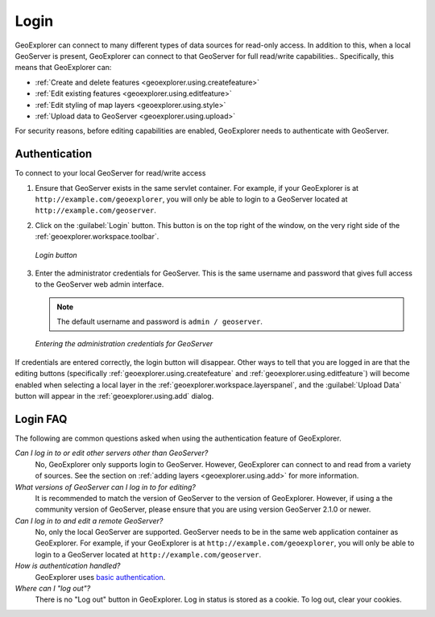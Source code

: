 .. _geoexplorer.using.login:Login=====GeoExplorer can connect to many different types of data sources for read-only access.  In addition to this, when a local GeoServer is present, GeoExplorer can connect to that GeoServer for full read/write capabilities..  Specifically, this means that GeoExplorer can:* :ref:`Create and delete features <geoexplorer.using.createfeature>`* :ref:`Edit existing features <geoexplorer.using.editfeature>`* :ref:`Edit styling of map layers <geoexplorer.using.style>`* :ref:`Upload data to GeoServer <geoexplorer.using.upload>`For security reasons, before editing capabilities are enabled, GeoExplorer needs to authenticate with GeoServer.Authentication--------------To connect to your local GeoServer for read/write access#. Ensure that GeoServer exists in the same servlet container.  For example, if your GeoExplorer is at ``http://example.com/geoexplorer``, you will only be able to login to a GeoServer located at ``http://example.com/geoserver``.#. Click on the :guilabel:`Login` button.  This button is on the top right of the window, on the very right side of the :ref:`geoexplorer.workspace.toolbar`.   .. figure:: images/login_button.png      :align: center      *Login button*#. Enter the administrator credentials for GeoServer.  This is the same username and password that gives full access to the GeoServer web admin interface.   .. note:: The default username and password is ``admin / geoserver``.   .. figure:: images/login_filled.png      :align: center      *Entering the administration credentials for GeoServer*If credentials are entered correctly, the login button will disappear.  Other ways to tell that you are logged in are that the editing buttons (specifically :ref:`geoexplorer.using.createfeature` and :ref:`geoexplorer.using.editfeature`) will become enabled when selecting a local layer in the :ref:`geoexplorer.workspace.layerspanel`, and the :guilabel:`Upload Data` button will appear in the :ref:`geoexplorer.using.add` dialog.Login FAQ---------The following are common questions asked when using the authentication feature of GeoExplorer.*Can I log in to or edit other servers other than GeoServer?*  No, GeoExplorer only supports login to GeoServer.  However, GeoExplorer can connect to and read from a variety of sources.  See the section on :ref:`adding layers <geoexplorer.using.add>` for more information.*What versions of GeoServer can I log in to for editing?*  It is recommended to match the version of GeoServer to the version of GeoExplorer.  However, if using a the community version of GeoServer, please ensure that you are using version GeoServer 2.1.0 or newer.*Can I log in to and edit a remote GeoServer?*  No, only the local GeoServer are supported.  GeoServer needs to be in the same web application container as GeoExplorer.  For example, if your GeoExplorer is at ``http://example.com/geoexplorer``, you will only be able to login to a GeoServer located at ``http://example.com/geoserver``.*How is authentication handled?*  GeoExplorer uses `basic authentication <http://en.wikipedia.org/wiki/Basic_access_authentication>`_.*Where can I "log out"?*  There is no "Log out" button in GeoExplorer.  Log in status is stored as a cookie.  To log out, clear your cookies.